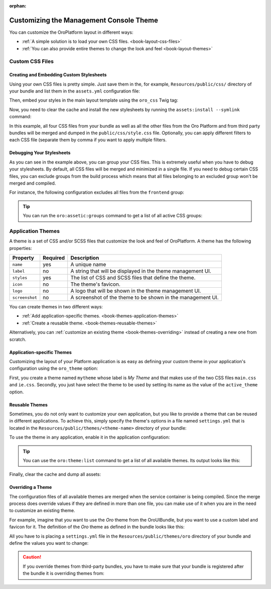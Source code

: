 :orphan:

.. Should be removed entirely after creating the Admin UI and Front UI sections of the new Developer Guide

.. index::
    pair: Customization; Themes

Customizing the Management Console Theme
========================================

You can customize the OroPlatform layout in different ways:

* :ref:`A simple solution is to load your own CSS files. <book-layout-css-files>`
* :ref:`You can also provide entire themes to change the look and feel <book-layout-themes>`

.. _book-layout-css-files:

Custom CSS Files
----------------

Creating and Embedding Custom Stylesheets
~~~~~~~~~~~~~~~~~~~~~~~~~~~~~~~~~~~~~~~~~

Using your own CSS files is pretty simple. Just save them in the, for example,
``Resources/public/css/`` directory of your bundle and list them in the ``assets.yml``
configuration file:

.. code-block:: yaml
    :linenos:

    # src/Acme/DemoBundle/Resources/config/oro/assets.yml
    assets:
        css:
            frontend:
                - 'bundles/acmedemo/css/frontend/first.css'
                - 'bundles/acmedemo/css/frontend/second.css'
            backend:
                - 'bundles/acmedemo/css/backend/first.css'
                - 'bundles/acmedemo/css/backend/second.css'

Then, embed your styles in the main layout template using the ``oro_css`` Twig tag:

.. code-block:: html+jinja
    :linenos:

    {% oro_css filter='filters,separated,by,comma' output='css/style.css' %}
        <link rel="stylesheet" media="all" href="{{ asset_url }}" />
    {% endoro_css %}

Now, you need to clear the cache and install the new stylesheets by running the ``assets:install --symlink``
command:

.. code-block:: bash
    :linenos:

    $ php bin/console cache:clear
    $ php bin/console assets:install --symlink
    $ php bin/console oro:assets:build

In this example, all four CSS files from your bundle as well as all the other files from the Oro
Platform and from third party bundles will be merged and dumped in the ``public/css/style.css`` file.
Optionally, you can apply different filters to each CSS file (separate them by comma if you want to
apply multiple filters.

.. seealso::

    Refer to the `Assetic documentation`_ for a list of available filters and read the `cookbook`_
    in the Symfony documentation to learn more about Assetic.

.. _book-layout-debugging-css:

Debugging Your Stylesheets
~~~~~~~~~~~~~~~~~~~~~~~~~~

As you can see in the example above, you can group your CSS files. This is extremely useful when
you have to debug your stylesheets. By default, all CSS files will be merged and minimized in a
single file. If you need to debug certain CSS files, you can exclude groups from the build process
which means that all files belonging to an excluded group won't be merged and compiled.

For instance, the following configuration excludes all files from the ``frontend`` group:

.. code-block:: yaml
    :linenos:

    # config/config.yml
    oro_assetic:
        css_debug: [frontend]

.. tip::

    You can run the ``oro:assetic:groups`` command to get a list of all active CSS groups:

    .. code-block:: bash
        :linenos:

            $ php bin/console oro:assetic:groups

.. _book-layout-themes:

Application Themes
------------------

A theme is a set of CSS and/or SCSS files that customize the look and feel of OroPlatform. A
theme has the following properties:

==============  ========  ===========================================================
Property        Required  Description
==============  ========  ===========================================================
``name``        yes       A unique name
``label``       no        A string that will be displayed in the theme management UI.
``styles``      yes       The list of CSS and SCSS files that define the theme.
``icon``        no        The theme's favicon.
``logo``        no        A logo that will be shown in the theme management UI.
``screenshot``  no        A screenshot of the theme to be shown in the management UI.
==============  ========  ===========================================================

You can create themes in two different ways:

* :ref:`Add application-specific themes. <book-themes-application-themes>`
* :ref:`Create a reusable theme. <book-themes-reusable-themes>`

Alternatively, you can :ref:`customize an existing theme <book-themes-overriding>` instead of
creating a new one from scratch.

.. _book-themes-application-themes:

Application-specific Themes
~~~~~~~~~~~~~~~~~~~~~~~~~~~

Customizing the layout of your Platform application is as easy as defining your custom theme in
your application's configuration using the ``oro_theme`` option:

.. code-block:: yaml
    :linenos:

    # config/config.yml
    oro_theme:
        themes:
            mytheme:
                styles:
                    - mytheme/css/main.css
                    - mytheme/css/ie.css
                label: My Theme
                icon: mytheme/images/favicon.ico
                logo: mytheme/images/logo.png
                screenshot: /mytheme/images/screenshot.png
        active_theme: mytheme

First, you create a theme named ``mytheme`` whose label is *My Theme* and that makes use of the two
CSS files ``main.css`` and ``ie.css``. Secondly, you just have select the theme to be used by
setting its name as the value of the ``active_theme`` option.

.. _book-themes-reusable-themes:

Reusable Themes
~~~~~~~~~~~~~~~

Sometimes, you do not only want to customize your own application, but you like to provide a theme
that can be reused in different applications. To achieve this, simply specify the theme's options
in a file named ``settings.yml`` that is located in the ``Resources/public/themes/<theme-name>``
directory of your bundle:

.. code-block:: yaml
    :linenos:

    # src/Acme/DemoBundle/Resources/public/themes/acme-theme/settings.yml
    styles:
        - bundles/acmebundle/themes/acme-theme/css/main.css
        - bundles/acmebundle/themes/acme-theme/css/ie.css
    label: Acme Demo Theme
    icon: bundles/acmebundle/themes/acme-theme/images/favicon.ico
    logo: bundles/acmebundle/themes/acme-theme/images/logo.png
    screenshot: bundles/acmebundle/themes/acme-theme/images/screenshot.png

To use the theme in any application, enable it in the application configuration:

.. code-block:: yaml
    :linenos:

    # config/config.yml
    oro_theme:
        active_theme: acme-theme

.. tip::

    You can use the ``oro:theme:list`` command to get a list of all available themes. Its output
    looks like this:

    .. code-block:: text
        :linenos:

            List of available themes:
        acme-theme (active)
         - label: Acme Demo Theme
         - logo: bundles/acmebundle/themes/acme-theme/images/logo.png
         - icon: bundles/acmebundle/themes/acme-theme/images/favicon.ico
         - screenshot: bundles/acmebundle/themes/acme-theme/images/screenshot.png
         - styles:
             - bundles/acmebundle/themes/acme-theme/css/main.css
             - bundles/acmebundle/themes/acme-theme/css/ie.css
        demo:
         - label: Demo Theme
         - logo: bundles/oroui/themes/demo/images/favicon.ico
         - styles:
             - bundles/oroui/themes/demo/css/scss/main.scss
             - bundles/oroui/themes/demo/css/style.css
        mytheme
         - label: My Theme
         - logo: mytheme/images/logo.png
         - icon: mytheme/images/favicon.ico
         - screenshot: mytheme/images/screenshot.png
         - styles:
             - mytheme/css/main.css
             - mytheme/css/ie.css
        oro
         - label: Oro Theme
         - icon: bundles/oroui/themes/oro/images/favicon.ico
         - styles: bundles/oroui/themes/oro/css/style.css

Finally, clear the cache and dump all assets:

.. code-block:: bash
    :linenos:

    $ php bin/console cache:clear
    $ php bin/console assets:install --symlink
    $ php bin/console oro:assets:build

.. _book-themes-overriding:

Overriding a Theme
~~~~~~~~~~~~~~~~~~

The configuration files of all available themes are merged when the service container is being
compiled. Since the merge process does override values if they are defined in more than one file,
you can make use of it when you are in the need to customize an existing theme.

For example, imagine that you want to use the *Oro* theme from the OroUIBundle, but you want to use
a custom label and favicon for it. The definition of the *Oro* theme as defined in the bundle looks
like this:

.. code-block:: yaml
    :linenos:

    label: Oro Theme
    icon: bundles/oroui/themes/oro/images/favicon.ico
    styles:
        - bundles/oroui/themes/oro/css/style.css

All you have to is placing a ``settings.yml`` file in the ``Resources/public/themes/oro`` directory
of your bundle and define the values you want to change:

.. code-block:: yaml
    :linenos:

    # src/Acme/DemoBundle/Resources/public/oro/
    label: Custom Oro Theme
    icon: images/custom_favicon.ico

.. caution::

    If you override themes from third-party bundles, you have to make sure that your bundle is
    registered after the bundle it is overriding themes from:

    .. code-block:: php
        :linenos:

        // src/AppKernel.php
        // ...

        class AppKernel extends OroKernel
        {
            public function registerBundles()
            {
                $bundles = array(
                    // ...
                    new ThirdParty\Bundle\ThirdPartyBundle(),
                    // ...
                    new Acme\DemoBundle\AcmeDemoBundle(),
                    // ...
                );

                // ...
            }

            // ...
        }

.. _`Assetic documentation`: https://github.com/kriswallsmith/assetic#filters
.. _`cookbook`: http://symfony.com/doc/current/cookbook/assetic/index.html
